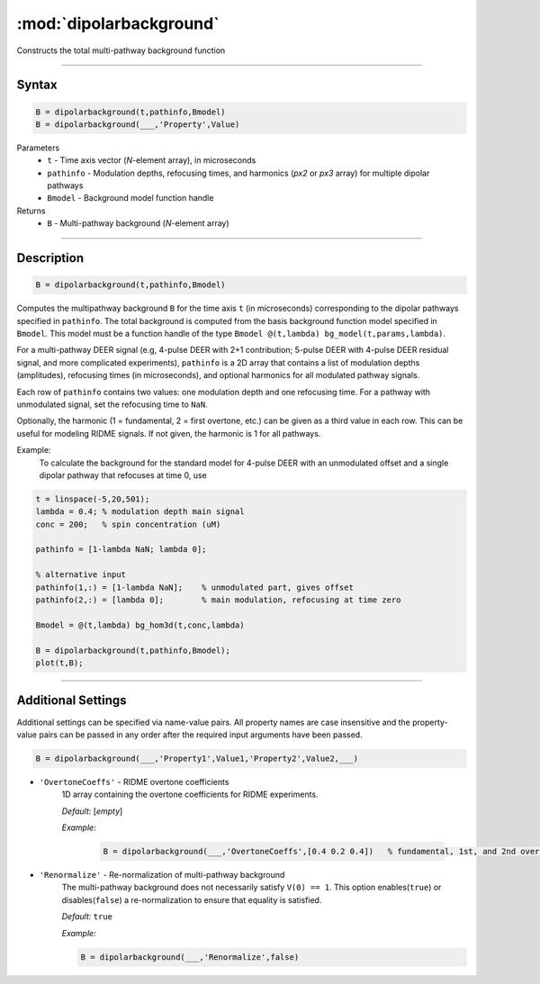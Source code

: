 .. _dipolarbackground:

*************************
:mod:`dipolarbackground`
*************************

Constructs the total multi-pathway background function

-------------------------------


Syntax
=========================================

.. code-block:: matlab

    B = dipolarbackground(t,pathinfo,Bmodel)
    B = dipolarbackground(___,'Property',Value)


Parameters
    *   ``t``        - Time axis vector (*N*-element array), in microseconds
    *   ``pathinfo`` - Modulation depths, refocusing times, and harmonics (*px2* or *px3* array) for multiple dipolar pathways
    *   ``Bmodel``        - Background model function handle
Returns
    *  ``B`` - Multi-pathway background (*N*-element array)

-------------------------------


Description
=========================================

.. code-block:: matlab

   B = dipolarbackground(t,pathinfo,Bmodel)

Computes the multipathway background ``B`` for the time axis ``t`` (in microseconds) corresponding to the dipolar pathways specified in ``pathinfo``. The total background is computed from the basis background function model specified in ``Bmodel``. This model must be a function handle of the type ``Bmodel @(t,lambda) bg_model(t,params,lambda)``.

For a multi-pathway DEER signal (e.g, 4-pulse DEER with 2+1 contribution; 5-pulse DEER with 4-pulse DEER residual signal, and more complicated experiments), ``pathinfo`` is a 2D array that contains a list of modulation depths (amplitudes), refocusing times (in microseconds), and optional harmonics for all modulated pathway signals.

Each row of ``pathinfo`` contains two values: one modulation depth and one refocusing time. For a pathway with unmodulated signal, set the refocusing time to ``NaN``.

Optionally, the harmonic (1 = fundamental, 2 = first overtone, etc.) can be given as a third value in each row. This can be useful for modeling RIDME signals. If not given, the harmonic is 1 for all pathways.

Example:
	To calculate the background for the standard model for 4-pulse DEER with an unmodulated offset and a single dipolar pathway that refocuses at time 0, use

.. code-block:: matlab

    t = linspace(-5,20,501);
    lambda = 0.4; % modulation depth main signal
    conc = 200;   % spin concentration (uM)
    
    pathinfo = [1-lambda NaN; lambda 0];
    
    % alternative input
    pathinfo(1,:) = [1-lambda NaN];    % unmodulated part, gives offset
    pathinfo(2,:) = [lambda 0];        % main modulation, refocusing at time zero
    
    Bmodel = @(t,lambda) bg_hom3d(t,conc,lambda)
    
    B = dipolarbackground(t,pathinfo,Bmodel);
    plot(t,B);



-------------------------------



Additional Settings
=========================================


Additional settings can be specified via name-value pairs. All property names are case insensitive and the property-value pairs can be passed in any order after the required input arguments have been passed.

.. code-block:: matlab

    B = dipolarbackground(___,'Property1',Value1,'Property2',Value2,___)


- ``'OvertoneCoeffs'`` - RIDME overtone coefficients
    1D array containing the overtone coefficients for RIDME experiments. 
    
    *Default:* [*empty*]

    *Example:*

		.. code-block:: matlab

			B = dipolarbackground(___,'OvertoneCoeffs',[0.4 0.2 0.4])   % fundamental, 1st, and 2nd overtone


- ``'Renormalize'`` - Re-normalization of multi-pathway background
    The multi-pathway background does not necessarily satisfy ``V(0) == 1``. This option enables(``true``) or disables(``false``) a re-normalization to ensure that equality is satisfied.

    *Default:* ``true``

    *Example:*

    .. code-block:: matlab

        B = dipolarbackground(___,'Renormalize',false)
